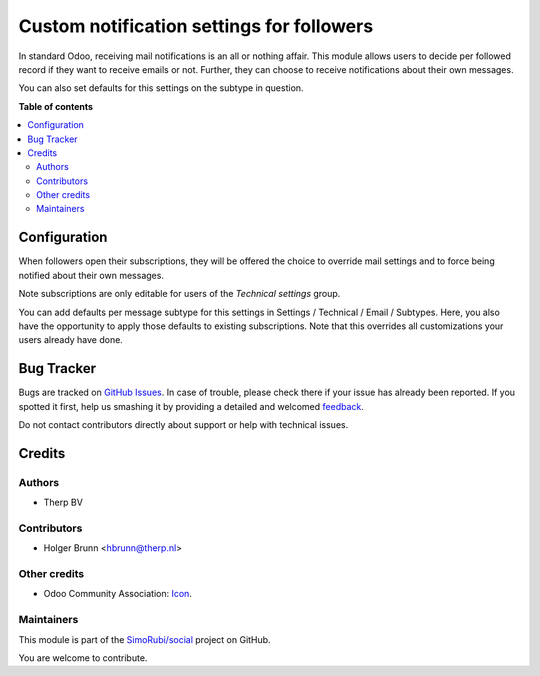 ==========================================
Custom notification settings for followers
==========================================

.. !!!!!!!!!!!!!!!!!!!!!!!!!!!!!!!!!!!!!!!!!!!!!!!!!!!!
   !! This file is generated by oca-gen-addon-readme !!
   !! changes will be overwritten.                   !!
   !!!!!!!!!!!!!!!!!!!!!!!!!!!!!!!!!!!!!!!!!!!!!!!!!!!!

.. |badge1| image:: https://img.shields.io/badge/maturity-Beta-yellow.png
    :target: https://odoo-community.org/page/development-status
    :alt: Beta
.. |badge2| image:: https://img.shields.io/badge/licence-AGPL--3-blue.png
    :target: http://www.gnu.org/licenses/agpl-3.0-standalone.html
    :alt: License: AGPL-3
.. |badge3| image:: https://img.shields.io/badge/github-SimoRubi%2Fsocial-lightgray.png?logo=github
    :target: https://github.com/SimoRubi/social/tree/10.0/mail_follower_custom_notification
    :alt: SimoRubi/social

|badge1| |badge2| |badge3| 

In standard Odoo, receiving mail notifications is an all or nothing affair.
This module allows users to decide per followed record if they want to
receive emails or not. Further, they can choose to receive notifications about
their own messages.

You can also set defaults for this settings on the subtype in question.

**Table of contents**

.. contents::
   :local:

Configuration
=============

When followers open their subscriptions, they will be offered the choice to
override mail settings and to force being notified about their own messages.

Note subscriptions are only editable for users of the `Technical settings`
group.

You can add defaults per message subtype for this settings in Settings /
Technical / Email / Subtypes. Here, you also have the opportunity to apply
those defaults to existing subscriptions. Note that this overrides all
customizations your users already have done.

Bug Tracker
===========

Bugs are tracked on `GitHub Issues <https://github.com/SimoRubi/social/issues>`_.
In case of trouble, please check there if your issue has already been reported.
If you spotted it first, help us smashing it by providing a detailed and welcomed
`feedback <https://github.com/SimoRubi/social/issues/new?body=module:%20mail_follower_custom_notification%0Aversion:%2010.0%0A%0A**Steps%20to%20reproduce**%0A-%20...%0A%0A**Current%20behavior**%0A%0A**Expected%20behavior**>`_.

Do not contact contributors directly about support or help with technical issues.

Credits
=======

Authors
~~~~~~~

* Therp BV

Contributors
~~~~~~~~~~~~

* Holger Brunn <hbrunn@therp.nl>

Other credits
~~~~~~~~~~~~~

* Odoo Community Association: `Icon <https://github.com/OCA/maintainer-tools/blob/master/template/module/static/description/icon.svg>`_.

Maintainers
~~~~~~~~~~~

This module is part of the `SimoRubi/social <https://github.com/SimoRubi/social/tree/10.0/mail_follower_custom_notification>`_ project on GitHub.

You are welcome to contribute.
